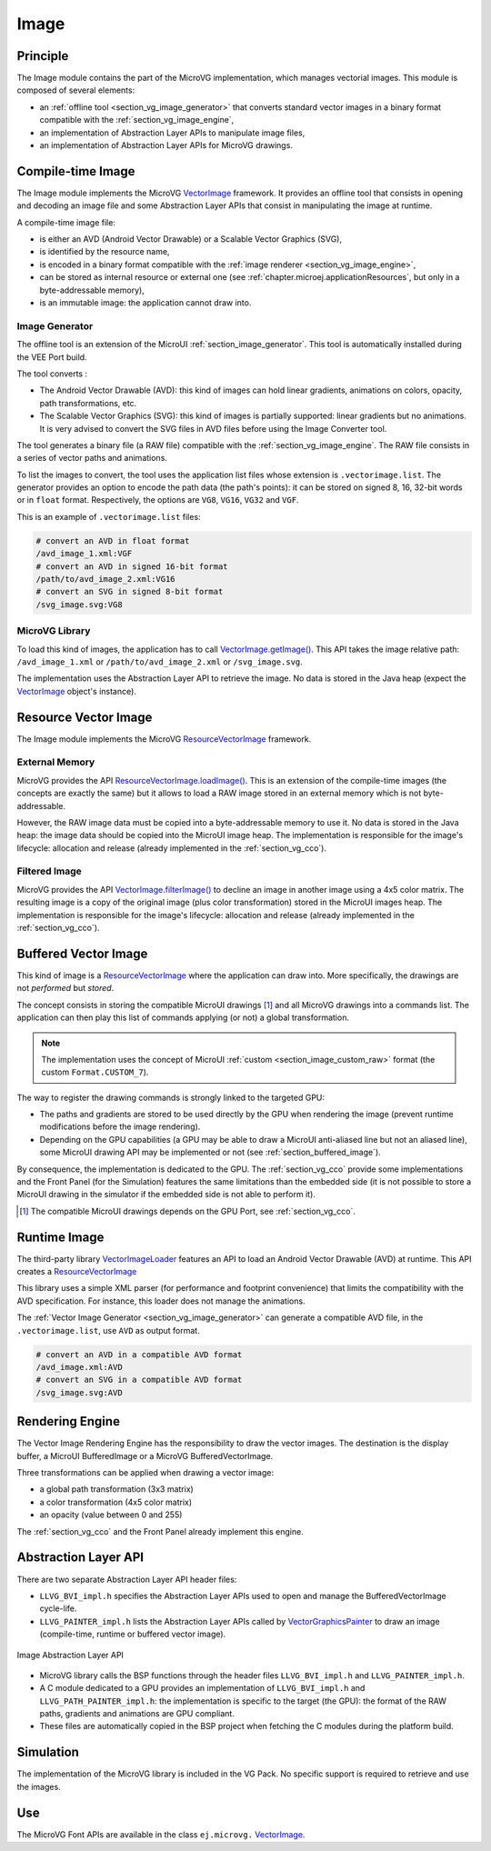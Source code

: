 .. _section_vg_image:

=====
Image
=====

Principle
=========

The Image module contains the part of the MicroVG implementation, which manages vectorial images.
This module is composed of several elements: 

* an :ref:`offline tool <section_vg_image_generator>` that converts standard vector images in a binary format compatible with the :ref:`section_vg_image_engine`,
* an implementation of Abstraction Layer APIs to manipulate image files,
* an implementation of Abstraction Layer APIs for MicroVG drawings.

Compile-time Image
==================

The Image module implements the MicroVG `VectorImage`_ framework. 
It provides an offline tool that consists in opening and decoding an image file and some Abstraction Layer APIs that consist in manipulating the image at runtime. 

A compile-time image file:

* is either an AVD (Android Vector Drawable) or a Scalable Vector Graphics (SVG), 
* is identified by the resource name,
* is encoded in a binary format compatible with the :ref:`image renderer <section_vg_image_engine>`,
* can be stored as internal resource or external one (see :ref:`chapter.microej.applicationResources`, but only in a byte-addressable memory),
* is an immutable image: the application cannot draw into.

.. _section_vg_image_generator:

Image Generator
---------------

The offline tool is an extension of the MicroUI :ref:`section_image_generator`.
This tool is automatically installed during the VEE Port build.

The tool converts :

* The Android Vector Drawable (AVD): this kind of images can hold linear gradients, animations on colors, opacity, path transformations, etc. 
* The Scalable Vector Graphics (SVG): this kind of images is partially supported: linear gradients but no animations. It is very advised to convert the SVG files in AVD files before using the Image Converter tool.

The tool generates a binary file (a RAW file) compatible with the :ref:`section_vg_image_engine`.
The RAW file consists in a series of vector paths and animations.

To list the images to convert, the tool uses the application list files whose extension is ``.vectorimage.list``. 
The generator provides an option to encode the path data (the path's points): it can be stored on signed 8, 16, 32-bit words or in ``float`` format.
Respectively, the options are ``VG8``, ``VG16``, ``VG32`` and ``VGF``.

This is an example of ``.vectorimage.list`` files:

.. code-block::

   # convert an AVD in float format
   /avd_image_1.xml:VGF
   # convert an AVD in signed 16-bit format
   /path/to/avd_image_2.xml:VG16
   # convert an SVG in signed 8-bit format
   /svg_image.svg:VG8

MicroVG Library
---------------

To load this kind of images, the application has to call `VectorImage.getImage()`_.
This API takes the image relative path: ``/avd_image_1.xml`` or ``/path/to/avd_image_2.xml`` or ``/svg_image.svg``.

The implementation uses the Abstraction Layer API to retrieve the image. 
No data is stored in the Java heap (expect the `VectorImage`_ object's instance).

Resource Vector Image
=====================

The Image module implements the MicroVG `ResourceVectorImage`_ framework. 

External Memory
---------------

MicroVG provides the API `ResourceVectorImage.loadImage()`_.
This is an extension of the compile-time images (the concepts are exactly the same) but it allows to load a RAW image stored in an external memory which is not byte-addressable.

However, the RAW image data must be copied into a byte-addressable memory to use it. 
No data is stored in the Java heap: the image data should be copied into the MicroUI image heap.
The implementation is responsible for the image's lifecycle: allocation and release (already implemented in the :ref:`section_vg_cco`).

Filtered Image
--------------

MicroVG provides the API `VectorImage.filterImage()`_ to decline an image in another image using a 4x5 color matrix.
The resulting image is a copy of the original image (plus color transformation) stored in the MicroUI images heap.
The implementation is responsible for the image's lifecycle: allocation and release (already implemented in the :ref:`section_vg_cco`).

Buffered Vector Image
=====================

This kind of image is a `ResourceVectorImage`_ where the application can draw into.
More specifically, the drawings are not *performed* but *stored*.

The concept consists in storing the compatible MicroUI drawings [#note_uibvi]_ and all MicroVG drawings into a commands list.
The application can then play this list of commands applying (or not) a global transformation.

.. note:: The implementation uses the concept of MicroUI :ref:`custom <section_image_custom_raw>` format (the custom ``Format.CUSTOM_7``).

The way to register the drawing commands is strongly linked to the targeted GPU:

* The paths and gradients are stored to be used directly by the GPU when rendering the image (prevent runtime modifications before the image rendering).
* Depending on the GPU capabilities (a GPU may be able to draw a MicroUI anti-aliased line but not an aliased line), some MicroUI drawing API may be implemented or not (see :ref:`section_buffered_image`).

By consequence, the implementation is dedicated to the GPU.
The :ref:`section_vg_cco` provide some implementations and the Front Panel (for the Simulation) features the same limitations than the embedded side (it is not possible to store a MicroUI drawing in the simulator if the embedded side is not able to perform it).

.. [#note_uibvi] The compatible MicroUI drawings depends on the GPU Port, see :ref:`section_vg_cco`.

Runtime Image
=============

The third-party library `VectorImageLoader`_ features an API to load an Android Vector Drawable (AVD) at runtime.
This API creates a `ResourceVectorImage`_ 

This library uses a simple XML parser (for performance and footprint convenience) that limits the compatibility with the AVD specification.
For instance, this loader does not manage the animations.

The :ref:`Vector Image Generator <section_vg_image_generator>` can generate a compatible AVD file, in the ``.vectorimage.list``, use ``AVD`` as output format.

.. code-block::

   # convert an AVD in a compatible AVD format
   /avd_image.xml:AVD
   # convert an SVG in a compatible AVD format
   /svg_image.svg:AVD

.. _section_vg_image_engine:

Rendering Engine
================

The Vector Image Rendering Engine has the responsibility to draw the vector images.
The destination is the display buffer, a MicroUI BufferedImage or a MicroVG BufferedVectorImage.

Three transformations can be applied when drawing a vector image:

* a global path transformation (3x3 matrix)
* a color transformation (4x5 color matrix)
* an opacity (value between 0 and 255)

The :ref:`section_vg_cco` and the Front Panel already implement this engine.

.. _section_vg_image_llapi:

Abstraction Layer API
=====================

There are two separate Abstraction Layer API header files:

* ``LLVG_BVI_impl.h`` specifies the Abstraction Layer APIs used to open and manage the BufferedVectorImage cycle-life.
* ``LLVG_PAINTER_impl.h`` lists the Abstraction Layer APIs called by  `VectorGraphicsPainter`_ to draw an image (compile-time, runtime or buffered vector image).

.. figure:: images/vg_llapi_bvi.*
   :alt: MicroVG BufferedVectorImage Abstraction Layer
   :width: 400px
   :align: center

   Image Abstraction Layer API

* MicroVG library calls the BSP functions through the header files ``LLVG_BVI_impl.h`` and ``LLVG_PAINTER_impl.h``.
* A C module dedicated to a GPU provides an implementation of ``LLVG_BVI_impl.h`` and ``LLVG_PATH_PAINTER_impl.h``: the implementation is specific to the target (the GPU): the format of the RAW paths, gradients and animations are GPU compliant.
* These files are automatically copied in the BSP project when fetching the C modules during the platform build.

Simulation
==========

The implementation of the MicroVG library is included in the VG Pack.
No specific support is required to retrieve and use the images.

Use
===

The MicroVG Font APIs are available in the class ``ej.microvg.`` `VectorImage`_.


.. _VectorImage: https://repository.microej.com/javadoc/microej_5.x/apis/ej/microvg/VectorImage.html
.. _VectorImage.getImage(): https://repository.microej.com/javadoc/microej_5.x/apis/ej/microvg/VectorImage.html#getImage-java.lang.String-
.. _VectorImage.filterImage(): https://repository.microej.com/javadoc/microej_5.x/apis/ej/microvg/VectorImage.html#filterImage-float:A-
.. _ResourceVectorImage: https://repository.microej.com/javadoc/microej_5.x/apis/ej/microvg/ResourceVectorImage.html
.. _ResourceVectorImage.loadImage(): https://repository.microej.com/javadoc/microej_5.x/apis/ej/microvg/ResourceVectorImage.html#loadImage-java.lang.String-
.. _VectorGraphicsPainter: https://repository.microej.com/javadoc/microej_5.x/apis/ej/microvg/VectorGraphicsPainter.html
.. _VectorImageLoader: https://forge.microej.com/artifactory/microej-developer-repository-release/ej/library/ui/vectorimage-loader

..
   | Copyright 2008-2023, MicroEJ Corp. Content in this space is free 
   for read and redistribute. Except if otherwise stated, modification 
   is subject to MicroEJ Corp prior approval.
   | MicroEJ is a trademark of MicroEJ Corp. All other trademarks and 
   copyrights are the property of their respective owners.
